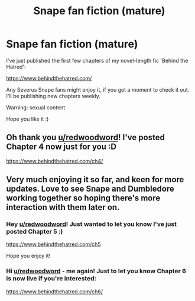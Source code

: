 #+TITLE: Snape fan fiction (mature)

* Snape fan fiction (mature)
:PROPERTIES:
:Author: LizaSolovyev
:Score: 0
:DateUnix: 1598537520.0
:DateShort: 2020-Aug-27
:FlairText: Self-Promotion
:END:
I've just published the first few chapters of my novel-length fic 'Behind the Hatred':

[[https://www.behindthehatred.com/]]

Any Severus Snape fans might enjoy it, if you get a moment to check it out. I'll be publishing new chapters weekly.

Warning: sexual content.

Hope you like it :)


** Oh thank you [[/u/redwoodword][u/redwoodword]]! I've posted Chapter 4 now just for you :D

[[https://www.behindthehatred.com/ch4/]]
:PROPERTIES:
:Author: LizaSolovyev
:Score: 2
:DateUnix: 1598603507.0
:DateShort: 2020-Aug-28
:END:


** Very much enjoying it so far, and keen for more updates. Love to see Snape and Dumbledore working together so hoping there's more interaction with them later on.
:PROPERTIES:
:Author: redwoodword
:Score: 1
:DateUnix: 1598555796.0
:DateShort: 2020-Aug-27
:END:

*** Hey [[/u/redwoodword][u/redwoodword]]! Just wanted to let you know I've just posted Chapter 5 :)

[[https://www.behindthehatred.com/ch5]]

Hope you enjoy it!
:PROPERTIES:
:Author: LizaSolovyev
:Score: 2
:DateUnix: 1599238144.0
:DateShort: 2020-Sep-04
:END:


*** Hi [[/u/redwoodword][u/redwoodword]] - me again! Just to let you know Chapter 6 is now live if you're interested:

[[https://www.behindthehatred.com/ch6/]]
:PROPERTIES:
:Author: LizaSolovyev
:Score: 1
:DateUnix: 1599839896.0
:DateShort: 2020-Sep-11
:END:
